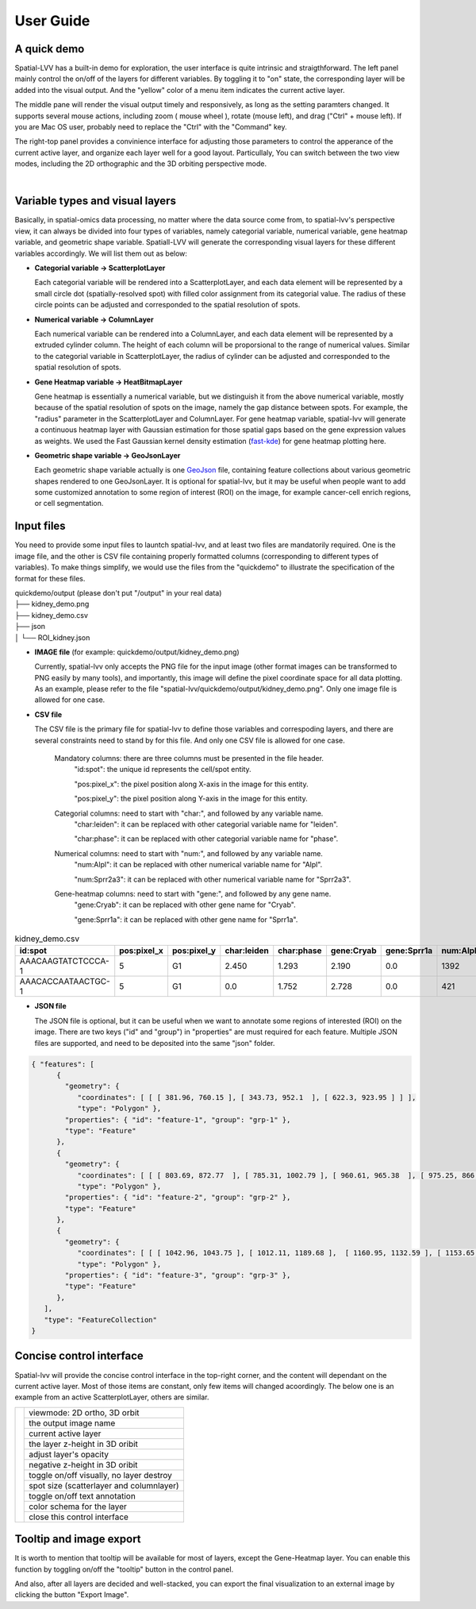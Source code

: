 User Guide
==========

A quick demo
------------

Spatial-LVV has a built-in demo for exploration, the user interface is quite intrinsic and straigthforward. 
The left panel mainly control the on/off of the layers for different variables. By toggling it to "on" state, 
the corresponding layer will be added into the visual output. And the "yellow" color of a menu item indicates 
the current active layer.

The middle pane will render the visual output timely and responsively, as long as the setting paramters changed.
It supports several mouse actions, including zoom ( mouse wheel ), rotate (mouse left), and drag ("Ctrl" + mouse left). 
If you are Mac OS user, probably need to replace the "Ctrl" with the "Command" key.

The right-top panel provides a convinience interface for adjusting those parameters to control the apperance
of the current active layer, and organize each layer well for a good layout. Particullaly, You can switch between 
the two view modes, including the 2D orthographic and the 3D orbiting perspective mode.

.. video:: _static/spatial-demo-video.mp4
   :autoplay:
   :loop:
   :height: 500
   :width: 550

|

Variable types and visual layers
--------------------------------

Basically, in spatial-omics data processing, no matter where the data source come from, to spatial-lvv's perspective
view, it can always be divided into four types of variables, namely categorial variable, numerical variable, gene heatmap
variable, and geometric shape variable. Spatiall-LVV will generate the corresponding visual layers for these different 
variables accordingly. We will list them out as below:

*  **Categorial variable -> ScatterplotLayer**

   Each categorial variable will be rendered into a ScatterplotLayer, and each data element will be represented by a 
   small circle dot (spatially-resolved spot) with filled color assignment from its categorial value. The radius of 
   these circle points can be adjusted and corresponded to the spatial resolution of spots.

*  **Numerical variable -> ColumnLayer**

   Each numerical variable can be rendered into a ColumnLayer, and each data element will be represented by a extruded
   cylinder column. The height of each column will be proporsional to the range of numerical values. Similar to the categorial 
   variable in ScatterplotLayer, the radius of cylinder can be adjusted and corresponded to the spatial resolution of spots.

*  **Gene Heatmap variable -> HeatBitmapLayer**

   Gene heatmap is essentially a numerical variable, but we distinguish it from the above numerical variable, mostly because
   of the spatial resolution of spots on the image, namely the gap distance between spots. For example, the "radius" parameter
   in the ScatterplotLayer and ColumnLayer. For gene heatmap variable, spatial-lvv will generate a continuous heatmap layer
   with Gaussian estimation for those spatial gaps based on the gene expression values as weights. We used the Fast Gaussian 
   kernel density estimation (`fast-kde <https://github.com/uwdata/fast-kde>`_) for gene heatmap plotting here. 


*  **Geometric shape variable -> GeoJsonLayer**

   Each geometric shape variable actually is one `GeoJson <https://geojson.org/>`_ file, containing feature collections about 
   various geometric shapes rendered to one GeoJsonLayer.  It is optional for spatial-lvv, but it may be useful when people want
   to add some customized annotation to some region of interest (ROI) on the image, for example cancer-cell enrich regions, or
   cell segmentation.


Input files
-----------

You need to provide some input files to launtch spatial-lvv, and at least two files are mandatorily required.
One is the image file, and the other is CSV file containing properly formatted columns (corresponding to different
types of variables). To make things simplify, we would use the files from the "quickdemo" to illustrate the 
specification of the format for these files.

| quickdemo/output      (please don't put "/output" in your real data)
| ├── kidney_demo.png
| ├── kidney_demo.csv
| ├── json          
| │   └── ROI_kidney.json


* **IMAGE file** (for example: quickdemo/output/kidney_demo.png)

  Currently, spatial-lvv only accepts the PNG file for the input image (other format images can be transformed to PNG 
  easily by many tools), and importantly, this image will define the pixel coordinate space for all data plotting. As 
  an example, please refer to the file "spatial-lvv/quickdemo/output/kidney_demo.png". Only one image file is allowed 
  for one case.

* **CSV file**

  The CSV file is the primary file for spatial-lvv to define those variables and correspoding layers, and there are
  several constraints need to stand by for this file. And only one CSV file is allowed for one case.
  
   Mandatory columns: there are three columns must be presented in the file header.
      "id:spot": the unique id represents the cell/spot entity.

      "pos:pixel_x": the pixel position along X-axis in the image for this entity.

      "pos:pixel_y": the pixel position along Y-axis in the image for this entity. 

   Categorial columns: need to start with "char:", and followed by any variable name.
      "char:leiden": it can be replaced with other categorial variable name for "leiden". 

      "char:phase": it can be replaced with other categorial variable name for "phase". 

   Numerical columns: need to start with "num:", and followed by any variable name.
      "num:Alpl": it can be replaced with other numerical variable name for "Alpl". 
      
      "num:Sprr2a3": it can be replaced with other numerical variable name for "Sprr2a3". 

   Gene-heatmap columns: need to start with "gene:", and followed by any gene name.
      "gene:Cryab": it can be replaced with other gene name for "Cryab".
      
      "gene:Sprr1a": it can be replaced with other gene name for "Sprr1a".  


.. csv-table:: kidney_demo.csv
   :header: "id:spot", "pos:pixel_x", "pos:pixel_y", "char:leiden", "char:phase", "gene:Cryab", "gene:Sprr1a", "num:Alpl", "num:Sprr2a3"
   :widths: 15, 10, 10, 5, 5, 10, 10, 10, 10

   "AAACAAGTATCTCCCA-1", 5, G1, 2.450, 1.293, 2.190, 0.0, 1392, 750
   "AAACACCAATAACTGC-1", 5, G1, 0.0, 1.752, 2.728, 0.0, 421, 569


* **JSON file**

  The JSON file is optional, but it can be useful when we want to annotate some regions of interested (ROI) on the image.
  There are two keys ("id" and "group") in "properties" are must required for each feature. Multiple JSON files are supported, 
  and need to be deposited into the same "json" folder. 

.. code-block:: json

   { "features": [
         { 
           "geometry": {
              "coordinates": [ [ [ 381.96, 760.15 ], [ 343.73, 952.1  ], [ 622.3, 923.95 ] ] ],
              "type": "Polygon" },
           "properties": { "id": "feature-1", "group": "grp-1" },
           "type": "Feature" 
         },
         { 
           "geometry": {
              "coordinates": [ [ [ 803.69, 872.77  ], [ 785.31, 1002.79 ], [ 960.61, 965.38  ], [ 975.25, 866.29  ], [ 921.99, 832.04 ] ] ],
              "type": "Polygon" },
           "properties": { "id": "feature-2", "group": "grp-2" },
           "type": "Feature" 
         },
         { 
           "geometry": {
              "coordinates": [ [ [ 1042.96, 1043.75 ], [ 1012.11, 1189.68 ],  [ 1160.95, 1132.59 ], [ 1153.65, 998.19  ] ] ],
              "type": "Polygon" },
           "properties": { "id": "feature-3", "group": "grp-3" },
           "type": "Feature" 
         },
      ],
      "type": "FeatureCollection"
   }


Concise control interface
-------------------------

Spatial-lvv will provide the concise control interface in the top-right corner,
and the content will dependant on the current active layer. Most of those items
are constant, only few items will changed acoordingly. The below one is an example
from an active ScatterplotLayer, others are similar.


.. |pic1| image:: images/guide-cntl-panel.png
   :scale: 50%
   :height: 800
   :align: middle

+-------------------+------------------------------------------+
|       |pic1|      | viewmode: 2D ortho, 3D orbit             |
|                   +------------------------------------------+
|                   | the output image name                    |
|                   +------------------------------------------+
|                   | current active layer                     |
|                   +------------------------------------------+
|                   | the layer z-height in 3D oribit          |
|                   +------------------------------------------+
|                   | adjust layer's opacity                   |
|                   +------------------------------------------+
|                   | negative z-height in 3D oribit           |
|                   +------------------------------------------+
|                   | toggle on/off visually, no layer destroy |
|                   +------------------------------------------+
|                   | spot size (scatterlayer and columnlayer) |
|                   +------------------------------------------+
|                   | toggle on/off text annotation            |
|                   +------------------------------------------+
|                   | color schema for the layer               |
|                   +------------------------------------------+
|                   | close this control interface             |
+-------------------+------------------------------------------+


Tooltip and image export
------------------------
It is worth to mention that tooltip will be available for most of layers, except
the Gene-Heatmap layer. You can enable this function by toggling on/off the "tooltip"
button in the control panel. 

And also, after all layers are decided and well-stacked, you can export the final 
visualization to an external image by clicking the button "Export Image".